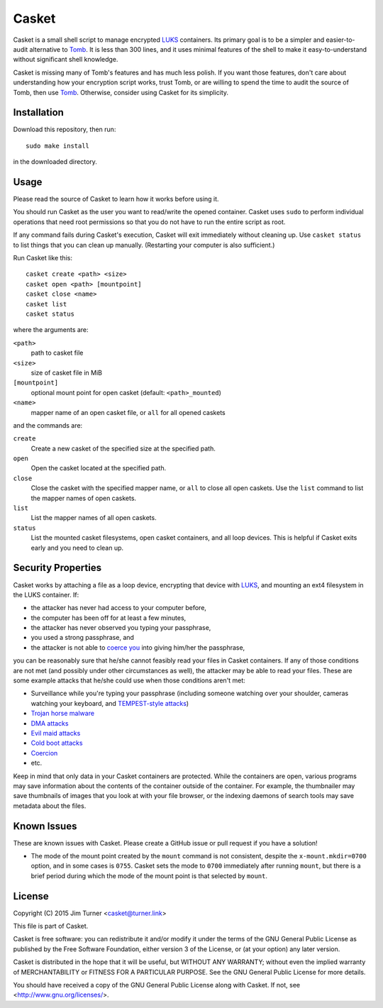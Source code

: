 ######
Casket
######

Casket is a small shell script to manage encrypted `LUKS`_ containers. Its
primary goal is to be a simpler and easier-to-audit alternative to `Tomb`_. It
is less than 300 lines, and it uses minimal features of the shell to make it
easy-to-understand without significant shell knowledge.

.. _LUKS: https://gitlab.com/cryptsetup/cryptsetup/blob/master/README.md

Casket is missing many of Tomb's features and has much less polish. If you want
those features, don't care about understanding how your encryption script
works, trust Tomb, or are willing to spend the time to audit the source of
Tomb, then use `Tomb`_. Otherwise, consider using Casket for its simplicity.

.. _Tomb: https://www.dyne.org/software/tomb

Installation
============

Download this repository, then run::

  sudo make install

in the downloaded directory.

Usage
=====

Please read the source of Casket to learn how it works before using it.

You should run Casket as the user you want to read/write the opened container.
Casket uses ``sudo`` to perform individual operations that need root
permissions so that you do not have to run the entire script as root.

If any command fails during Casket's execution, Casket will exit immediately
without cleaning up. Use ``casket status`` to list things that you can clean up
manually. (Restarting your computer is also sufficient.)

Run Casket like this::

  casket create <path> <size>
  casket open <path> [mountpoint]
  casket close <name>
  casket list
  casket status

where the arguments are:

``<path>``
    path to casket file

``<size>``
    size of casket file in MiB

``[mountpoint]``
    optional mount point for open casket (default: ``<path>_mounted``)

``<name>``
    mapper name of an open casket file, or ``all`` for all opened caskets

and the commands are:

``create``
    Create a new casket of the specified size at the specified path.

``open``
    Open the casket located at the specified path.

``close``
    Close the casket with the specified mapper name, or ``all`` to close all
    open caskets. Use the ``list`` command to list the mapper names of open
    caskets.

``list``
    List the mapper names of all open caskets.

``status``
    List the mounted casket filesystems, open casket containers, and all loop
    devices. This is helpful if Casket exits early and you need to clean up.

Security Properties
===================

Casket works by attaching a file as a loop device, encrypting that device with
`LUKS`_, and mounting an ext4 filesystem in the LUKS container. If:

* the attacker has never had access to your computer before,
* the computer has been off for at least a few minutes,
* the attacker has never observed you typing your passphrase,
* you used a strong passphrase, and
* the attacker is not able to `coerce you`_ into giving him/her the passphrase,

.. _coerce you: `Coercion`_

you can be reasonably sure that he/she cannot feasibly read your files in
Casket containers. If any of those conditions are not met (and possibly under
other circumstances as well), the attacker may be able to read your files.
These are some example attacks that he/she could use when those conditions
aren't met:

* Surveillance while you're typing your passphrase (including someone watching
  over your shoulder, cameras watching your keyboard, and
  `TEMPEST-style attacks`_)
* `Trojan horse malware`_
* `DMA attacks`_
* `Evil maid attacks`_
* `Cold boot attacks`_
* `Coercion`_
* etc.

.. _TEMPEST-style attacks: https://en.wikipedia.org/wiki/Tempest_(codename)
.. _Trojan horse malware: https://en.wikipedia.org/wiki/Trojan_horse_(computing)
.. _DMA attacks: https://en.wikipedia.org/wiki/DMA_attack
.. _Evil maid attacks: https://www.schneier.com/blog/archives/2009/10/evil_maid_attac.html
.. _Cold boot attacks: https://en.wikipedia.org/wiki/Cold_boot_attack
.. _Coercion: https://xkcd.com/538/

Keep in mind that only data in your Casket containers are protected. While the
containers are open, various programs may save information about the contents
of the container outside of the container. For example, the thumbnailer may
save thumbnails of images that you look at with your file browser, or the
indexing daemons of search tools may save metadata about the files.

Known Issues
============

These are known issues with Casket. Please create a GitHub issue or pull
request if you have a solution!

* The mode of the mount point created by the ``mount`` command is not
  consistent, despite the ``x-mount.mkdir=0700`` option, and in some cases is
  ``0755``. Casket sets the mode to ``0700`` immediately after running
  ``mount``, but there is a brief period during which the mode of the mount
  point is that selected by ``mount``.

License
=======

Copyright (C) 2015  Jim Turner <casket@turner.link>

This file is part of Casket.

Casket is free software: you can redistribute it and/or modify it under the
terms of the GNU General Public License as published by the Free Software
Foundation, either version 3 of the License, or (at your option) any later
version.

Casket is distributed in the hope that it will be useful, but WITHOUT ANY
WARRANTY; without even the implied warranty of MERCHANTABILITY or FITNESS FOR A
PARTICULAR PURPOSE. See the GNU General Public License for more details.

You should have received a copy of the GNU General Public License along with
Casket. If not, see <http://www.gnu.org/licenses/>.
